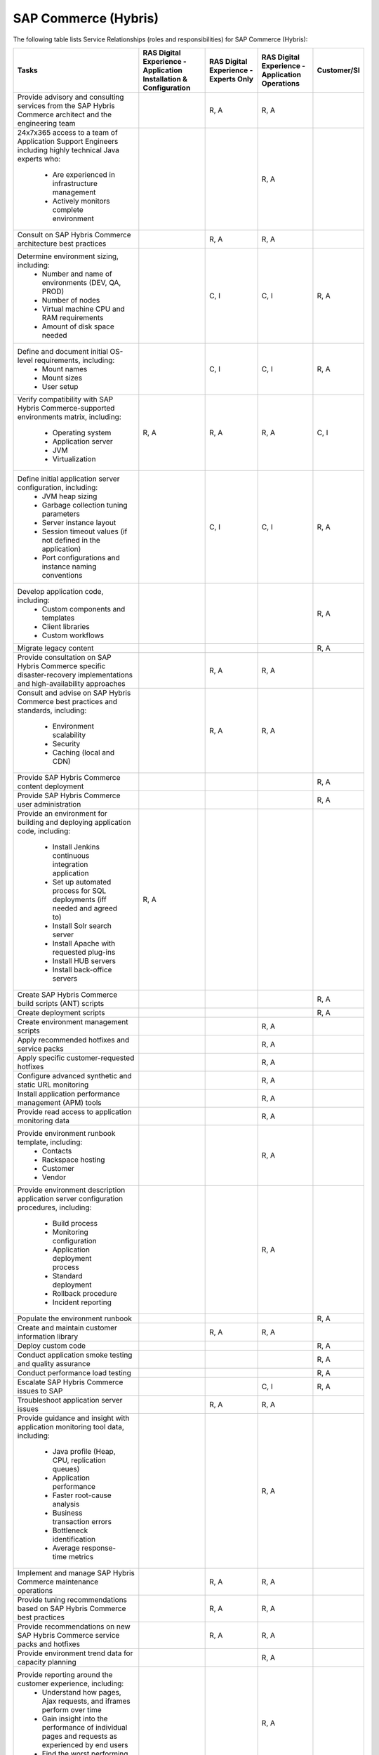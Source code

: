 .. _sap_commerce:


=====================
SAP Commerce (Hybris)
=====================

The following table lists Service Relationships (roles and responsibilities)
for SAP Commerce (Hybris):

.. list-table::
   :header-rows: 1

   * - Tasks
     - RAS Digital Experience - Application Installation & Configuration
     - RAS Digital Experience - Experts Only
     - RAS Digital Experience - Application Operations
     - Customer/SI
   * - Provide advisory and consulting services from the SAP Hybris Commerce
       architect and the engineering team
     -
     - R, A
     - R, A
     -
   * - 24x7x365 access to a team of Application Support Engineers including
       highly technical Java experts who:
         * Are experienced in infrastructure management
         * Actively monitors complete environment
     -
     -
     - R, A
     -
   * - Consult on SAP Hybris Commerce architecture best practices
     -
     - R, A
     - R, A
     -
   * - Determine environment sizing, including:
         * Number and name of environments (DEV, QA, PROD)
         * Number of nodes
         * Virtual machine CPU and RAM requirements
         * Amount of disk space needed
     -
     - C, I
     - C, I
     - R, A
   * - Define and document initial OS-level requirements, including:
         * Mount names
         * Mount sizes
         * User setup
     -
     - C, I
     - C, I
     - R, A
   * - Verify compatibility with SAP Hybris Commerce-supported environments
       matrix, including:
         * Operating system
         * Application server
         * JVM
         * Virtualization
     - R, A
     - R, A
     - R, A
     - C, I
   * - Define initial application server configuration, including:
         * JVM heap sizing
         * Garbage collection tuning parameters
         * Server instance layout
         * Session timeout values (if not defined in the application)
         * Port configurations and instance naming conventions
     -
     - C, I
     - C, I
     - R, A
   * - Develop application code, including:
         * Custom components and templates
         * Client libraries
         * Custom workflows
     -
     -
     -
     - R, A
   * - Migrate legacy content
     -
     -
     -
     - R, A
   * - Provide consultation on SAP Hybris Commerce specific disaster-recovery
       implementations and high-availability approaches
     -
     - R, A
     - R, A
     -
   * - Consult and advise on SAP Hybris Commerce best practices and standards,
       including:
         * Environment scalability
         * Security
         * Caching (local and CDN)
     -
     - R, A
     - R, A
     -
   * - Provide SAP Hybris Commerce content deployment
     -
     -
     -
     - R, A
   * - Provide SAP Hybris Commerce user administration
     -
     -
     -
     - R, A
   * - Provide an environment for building and deploying application code,
       including:
         * Install Jenkins continuous integration application
         * Set up automated process for SQL deployments (iff needed and
           agreed to)
         * Install Solr search server
         * Install Apache with requested plug-ins
         * Install HUB servers
         * Install back-office servers
     - R, A
     -
     -
     -
   * - Create SAP Hybris Commerce build scripts (ANT) scripts
     -
     -
     -
     - R, A
   * - Create deployment scripts
     -
     -
     -
     - R, A
   * - Create environment management scripts
     -
     -
     - R, A
     -
   * - Apply recommended hotfixes and service packs
     -
     -
     - R, A
     -
   * - Apply specific customer-requested hotfixes
     -
     -
     - R, A
     -
   * - Configure advanced synthetic and static URL monitoring
     -
     -
     - R, A
     -
   * - Install application performance management (APM) tools
     -
     -
     - R, A
     -
   * - Provide read access to application monitoring data
     -
     -
     - R, A
     -
   * - Provide environment runbook template, including:
         * Contacts
         * Rackspace hosting
         * Customer
         * Vendor
     -
     -
     - R, A
     -
   * - Provide environment description application server configuration
       procedures, including:
         * Build process
         * Monitoring configuration
         * Application deployment process
         * Standard deployment
         * Rollback procedure
         * Incident reporting
     -
     -
     - R, A
     -
   * - Populate the environment runbook
     -
     -
     -
     - R, A
   * - Create and maintain customer information library
     -
     - R, A
     - R, A
     -
   * - Deploy custom code
     -
     -
     -
     - R, A
   * - Conduct application smoke testing and quality assurance
     -
     -
     -
     - R, A
   * - Conduct performance load testing
     -
     -
     -
     - R, A
   * - Escalate SAP Hybris Commerce issues to SAP
     -
     -
     - C, I
     - R, A
   * - Troubleshoot application server issues
     -
     - R, A
     - R, A
     -
   * - Provide guidance and insight with application monitoring tool
       data, including:
         * Java profile (Heap, CPU, replication queues)
         * Application performance
         * Faster root-cause analysis
         * Business transaction errors
         * Bottleneck identification
         * Average response-time metrics
     -
     -
     - R, A
     -
   * - Implement and manage SAP Hybris Commerce maintenance operations
     -
     - R, A
     - R, A
     -
   * - Provide tuning recommendations based on SAP Hybris Commerce best
       practices
     -
     - R, A
     - R, A
     -
   * - Provide recommendations on new SAP Hybris Commerce service packs and
       hotfixes
     -
     - R, A
     - R, A
     -
   * - Provide environment trend data for capacity planning
     -
     -
     - R, A
     -
   * - Provide reporting around the customer experience, including:
         * Understand how pages, Ajax requests, and iframes perform over time
         * Gain insight into the performance of individual pages and requests
           as experienced by end users
         * Find the worst performing pages by using multiple common metrics
     -
     -
     - R, A
     -
   * - Provide application performance management software, including:
         * APM tool
         * Infrastructure monitoring tool
         * Synthetic transaction monitoring tool
         * Browser real user monitoring tool
         * Data analytics tool
         * Ability to profile Java and .NET
         * Application performance dashboard
         * Faster root-cause analysis
         * Bottleneck identification
     -
     -
     - R, A
     -
     
